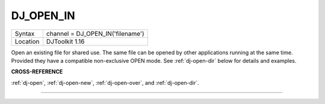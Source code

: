 ..  _dj-open-in:

DJ\_OPEN\_IN
============

+----------+-------------------------------------------------------------------+
| Syntax   | channel = DJ\_OPEN\_IN('filename')                                |
+----------+-------------------------------------------------------------------+
| Location | DJToolkit 1.16                                                    |
+----------+-------------------------------------------------------------------+

Open an existing file for shared use. The same file can be opened by other applications running at the same time. Provided they have a compatible non-exclusive OPEN mode. See :ref:`dj-open-dir` below for details and examples.

**CROSS-REFERENCE**

:ref:`dj-open`, :ref:`dj-open-new`, :ref:`dj-open-over`, and :ref:`dj-open-dir`.


-------



